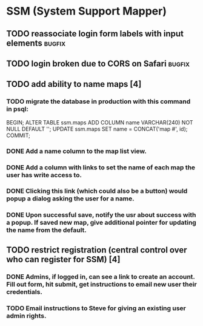 * SSM (System Support Mapper)
** TODO reassociate login form labels with input elements           :bugfix:
** TODO login broken due to CORS on Safari                          :bugfix:
** TODO add ability to name maps [4]
*** TODO migrate the database in production with this command in psql:
BEGIN; ALTER TABLE ssm.maps ADD COLUMN name VARCHAR(240) NOT NULL DEFAULT ''; UPDATE ssm.maps SET name = CONCAT('map #', id); COMMIT;
*** DONE Add a name column to the map list view.
*** DONE Add a column with links to set the name of each map the user has write access to.
*** DONE Clicking this link (which could also be a button) would popup a dialog asking the user for a name.
*** DONE Upon successful save, notify the usr about success with a popup. If saved new map, give additional pointer for updating the name from the default.
** TODO restrict registration (central control over who can register for SSM) [4]
*** DONE Admins, if logged in, can see a link to create an account. Fill out form, hit submit, get instructions to email new user their credentials.
*** TODO Email instructions to Steve for giving an existing user admin rights.
